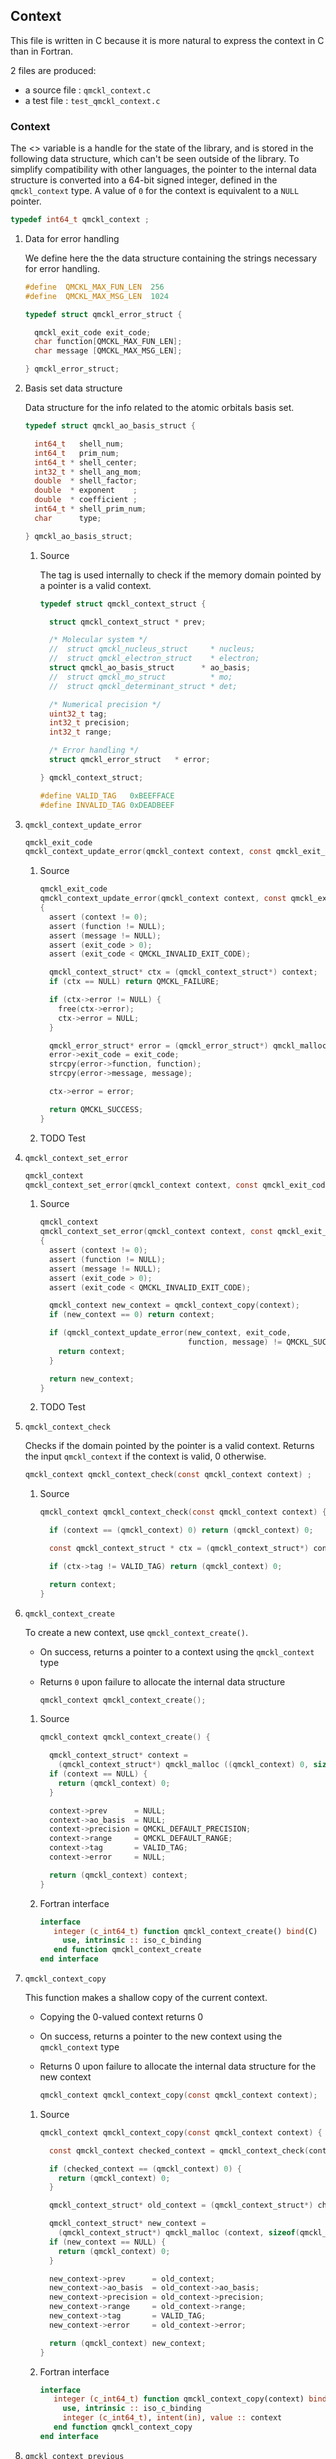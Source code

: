 ** Context
   :PROPERTIES:
   :c:        qmckl_context.c
   :c_test:   test_qmckl_context.c
   :fh:       qmckl_f.f90
   :h:        qmckl.h
   :END:

   This file is written in C because it is more natural to express the
   context in C than in Fortran.

   2 files are produced:
   - a source file : =qmckl_context.c=
   - a test   file : =test_qmckl_context.c=

*** Headers                                                        :noexport:
    #+BEGIN_SRC C :tangle (org-entry-get nil "c" t)
#include "qmckl.h"
#include <math.h>
#include <string.h>
#include <assert.h>
    #+END_SRC

    #+BEGIN_SRC C :tangle (org-entry-get nil "c_test" t)
#include "qmckl.h"
#include "munit.h"
MunitResult test_qmckl_context() {
    #+END_SRC

*** Context

    The <<<context>>> variable is a handle for the state of the library, and
    is stored  in the  following data structure,  which can't  be seen
    outside  of  the library.  To  simplify  compatibility with  other
    languages, the pointer to the internal data structure is converted
    into a 64-bit signed integer, defined in the ~qmckl_context~ type.
    A value of ~0~ for the context is equivalent to a ~NULL~ pointer.

     #+BEGIN_SRC C :comments org :tangle qmckl.h
typedef int64_t qmckl_context ;
     #+END_SRC

**** Data for error handling

     We define here the the data structure containing the strings
     necessary for error handling.
  
     #+BEGIN_SRC C :comments org :tangle qmckl.h
#define  QMCKL_MAX_FUN_LEN  256
#define  QMCKL_MAX_MSG_LEN  1024

typedef struct qmckl_error_struct {

  qmckl_exit_code exit_code;
  char function[QMCKL_MAX_FUN_LEN];
  char message [QMCKL_MAX_MSG_LEN];

} qmckl_error_struct;
     #+END_SRC

     
**** Basis set data structure

     Data  structure for  the info  related to  the atomic  orbitals
     basis set.

     #+BEGIN_SRC C :comments org :tangle (org-entry-get nil "h" t)
typedef struct qmckl_ao_basis_struct {

  int64_t   shell_num;
  int64_t   prim_num;
  int64_t * shell_center;
  int32_t * shell_ang_mom;
  double  * shell_factor;
  double  * exponent    ;
  double  * coefficient ;
  int64_t * shell_prim_num;
  char      type;

} qmckl_ao_basis_struct;
     #+END_SRC

***** Source

      The tag is used internally to check if the memory domain pointed
      by a pointer is a valid context.

      #+BEGIN_SRC C :comments org :tangle (org-entry-get nil "h" t)
typedef struct qmckl_context_struct {

  struct qmckl_context_struct * prev;

  /* Molecular system */
  //  struct qmckl_nucleus_struct     * nucleus;
  //  struct qmckl_electron_struct    * electron;
  struct qmckl_ao_basis_struct      * ao_basis;
  //  struct qmckl_mo_struct          * mo;
  //  struct qmckl_determinant_struct * det;

  /* Numerical precision */
  uint32_t tag;
  int32_t precision;
  int32_t range;

  /* Error handling */
  struct qmckl_error_struct   * error;

} qmckl_context_struct;

#define VALID_TAG   0xBEEFFACE
#define INVALID_TAG 0xDEADBEEF
      #+END_SRC

**** ~qmckl_context_update_error~

     #+BEGIN_SRC C :comments org :tangle (org-entry-get nil "h" t)
qmckl_exit_code
qmckl_context_update_error(qmckl_context context, const qmckl_exit_code exit_code, const char* function, const char* message);
     #+END_SRC

***** Source
      #+BEGIN_SRC C :tangle (org-entry-get nil "c" t)
qmckl_exit_code
qmckl_context_update_error(qmckl_context context, const qmckl_exit_code exit_code, const char* function, const char* message)
{
  assert (context != 0);
  assert (function != NULL);
  assert (message != NULL);
  assert (exit_code > 0);
  assert (exit_code < QMCKL_INVALID_EXIT_CODE);

  qmckl_context_struct* ctx = (qmckl_context_struct*) context;
  if (ctx == NULL) return QMCKL_FAILURE;

  if (ctx->error != NULL) {
    free(ctx->error);
    ctx->error = NULL;
  }

  qmckl_error_struct* error = (qmckl_error_struct*) qmckl_malloc (context, sizeof(qmckl_error_struct));
  error->exit_code = exit_code;
  strcpy(error->function, function);
  strcpy(error->message, message);

  ctx->error = error;

  return QMCKL_SUCCESS;
}
      #+END_SRC

***** TODO Test

**** ~qmckl_context_set_error~

     #+BEGIN_SRC C :comments org :tangle (org-entry-get nil "h" t)
qmckl_context
qmckl_context_set_error(qmckl_context context, const qmckl_exit_code exit_code, const char* function, const char* message);
     #+END_SRC

***** Source
      #+BEGIN_SRC C :tangle (org-entry-get nil "c" t)
qmckl_context
qmckl_context_set_error(qmckl_context context, const qmckl_exit_code exit_code, const char* function, const char* message)
{
  assert (context != 0);
  assert (function != NULL);
  assert (message != NULL);
  assert (exit_code > 0);
  assert (exit_code < QMCKL_INVALID_EXIT_CODE);

  qmckl_context new_context = qmckl_context_copy(context);
  if (new_context == 0) return context;

  if (qmckl_context_update_error(new_context, exit_code,
                                 function, message) != QMCKL_SUCCESS) {
    return context;
  }

  return new_context;
}
      #+END_SRC

***** TODO Test

***** Test                                                         :noexport:

      #+BEGIN_SRC C :tangle (org-entry-get nil "c_test" t)
qmckl_context  context;
qmckl_context  new_context;
      #+END_SRC


**** ~qmckl_context_check~

     Checks if the  domain pointed by the pointer is  a valid context.
     Returns  the input  ~qmckl_context~ if  the context  is valid,  0
     otherwise.

     #+BEGIN_SRC C :comments org :tangle (org-entry-get nil "h" t)
qmckl_context qmckl_context_check(const qmckl_context context) ;
     #+END_SRC

***** Source
      #+BEGIN_SRC C :tangle (org-entry-get nil "c" t)
qmckl_context qmckl_context_check(const qmckl_context context) {

  if (context == (qmckl_context) 0) return (qmckl_context) 0;

  const qmckl_context_struct * ctx = (qmckl_context_struct*) context;

  if (ctx->tag != VALID_TAG) return (qmckl_context) 0;

  return context;
}
      #+END_SRC

**** ~qmckl_context_create~

     To create a new context, use ~qmckl_context_create()~.
     - On success, returns a pointer to a context using the ~qmckl_context~ type
     - Returns ~0~ upon failure to allocate the internal data structure

       #+BEGIN_SRC C :comments org :tangle (org-entry-get nil "h" t)
qmckl_context qmckl_context_create();
       #+END_SRC

***** Source
      #+BEGIN_SRC C :tangle (org-entry-get nil "c" t)
qmckl_context qmckl_context_create() {

  qmckl_context_struct* context =
    (qmckl_context_struct*) qmckl_malloc ((qmckl_context) 0, sizeof(qmckl_context_struct));
  if (context == NULL) {
    return (qmckl_context) 0;
  }

  context->prev      = NULL;
  context->ao_basis  = NULL;
  context->precision = QMCKL_DEFAULT_PRECISION;
  context->range     = QMCKL_DEFAULT_RANGE;
  context->tag       = VALID_TAG;
  context->error     = NULL;

  return (qmckl_context) context;
}
      #+END_SRC

***** Fortran interface
      #+BEGIN_SRC f90 :tangle (org-entry-get nil "fh" t)
  interface
     integer (c_int64_t) function qmckl_context_create() bind(C)
       use, intrinsic :: iso_c_binding
     end function qmckl_context_create
  end interface
      #+END_SRC

***** Test                                                         :noexport:
      #+BEGIN_SRC C :comments link :tangle (org-entry-get nil "c_test" t)
context = qmckl_context_create();
munit_assert_int64( context, !=, (qmckl_context) 0);
munit_assert_int64( qmckl_context_check(context), ==,  context);
      #+END_SRC

**** ~qmckl_context_copy~

     This function makes a shallow copy of the current context.
     - Copying the 0-valued context returns 0
     - On success, returns a pointer to the new context using the ~qmckl_context~ type
     - Returns 0 upon failure to allocate the internal data structure
       for the new context

       #+BEGIN_SRC C :comments org :tangle (org-entry-get nil "h" t)
qmckl_context qmckl_context_copy(const qmckl_context context);
       #+END_SRC

***** Source
      #+BEGIN_SRC C :tangle (org-entry-get nil "c" t)
qmckl_context qmckl_context_copy(const qmckl_context context) {

  const qmckl_context checked_context = qmckl_context_check(context);

  if (checked_context == (qmckl_context) 0) {
    return (qmckl_context) 0;
  }

  qmckl_context_struct* old_context = (qmckl_context_struct*) checked_context;

  qmckl_context_struct* new_context =
    (qmckl_context_struct*) qmckl_malloc (context, sizeof(qmckl_context_struct));
  if (new_context == NULL) {
    return (qmckl_context) 0;
  }

  new_context->prev      = old_context;
  new_context->ao_basis  = old_context->ao_basis;
  new_context->precision = old_context->precision;
  new_context->range     = old_context->range;
  new_context->tag       = VALID_TAG;
  new_context->error     = old_context->error;

  return (qmckl_context) new_context;
}

      #+END_SRC

***** Fortran interface
      #+BEGIN_SRC f90 :tangle (org-entry-get nil "fh" t)
  interface
     integer (c_int64_t) function qmckl_context_copy(context) bind(C)
       use, intrinsic :: iso_c_binding
       integer (c_int64_t), intent(in), value :: context
     end function qmckl_context_copy
  end interface
      #+END_SRC

***** Test                                                         :noexport:
      #+BEGIN_SRC C :comments link :tangle (org-entry-get nil "c_test" t)
new_context = qmckl_context_copy(context);
munit_assert_int64(new_context, !=, (qmckl_context) 0);
munit_assert_int64(new_context, !=, context);
munit_assert_int64(qmckl_context_check(new_context), ==, new_context);
      #+END_SRC

**** ~qmckl_context_previous~

     Returns the previous context
     - On success, returns the ancestor of the current context
     - Returns 0 for the initial context
     - Returns 0 for the 0-valued context

       #+BEGIN_SRC C :comments org :tangle (org-entry-get nil "h" t)
qmckl_context qmckl_context_previous(const qmckl_context context);
       #+END_SRC

***** Source
      #+BEGIN_SRC C :tangle (org-entry-get nil "c" t)
qmckl_context qmckl_context_previous(const qmckl_context context) {

  const qmckl_context checked_context = qmckl_context_check(context);
  if (checked_context == (qmckl_context) 0) {
    return (qmckl_context) 0;
  }

  const qmckl_context_struct* ctx = (qmckl_context_struct*) checked_context;
  return qmckl_context_check((qmckl_context) ctx->prev);
}
      #+END_SRC

***** Fortran interface
      #+BEGIN_SRC f90 :tangle (org-entry-get nil "fh" t)
  interface
     integer (c_int64_t) function qmckl_context_previous(context) bind(C)
       use, intrinsic :: iso_c_binding
       integer (c_int64_t), intent(in), value :: context
     end function qmckl_context_previous
  end interface
      #+END_SRC

***** Test                                                         :noexport:
      #+BEGIN_SRC C :comments link :tangle (org-entry-get nil "c_test" t)
munit_assert_int64(qmckl_context_previous(new_context), !=, (qmckl_context) 0);
munit_assert_int64(qmckl_context_previous(new_context), ==, context);
munit_assert_int64(qmckl_context_previous(context), ==, (qmckl_context) 0);
munit_assert_int64(qmckl_context_previous((qmckl_context) 0), ==, (qmckl_context) 0);
      #+END_SRC

**** ~qmckl_context_destroy~

     Destroys the current context, leaving the ancestors untouched.
     - Succeeds if the current context is properly destroyed
     - Fails otherwise
     - Fails if the 0-valued context is given in argument
     - Fails if the the pointer is not a valid context

     #+BEGIN_SRC C :comments org :tangle (org-entry-get nil "h" t)
qmckl_exit_code qmckl_context_destroy(qmckl_context context);
     #+END_SRC

***** Source
      #+BEGIN_SRC C :tangle (org-entry-get nil "c" t)
qmckl_exit_code qmckl_context_destroy(const qmckl_context context) {

  const qmckl_context checked_context = qmckl_context_check(context);
  if (checked_context == (qmckl_context) 0) return QMCKL_FAILURE;

  qmckl_context_struct* ctx = (qmckl_context_struct*) context;
  if (ctx == NULL) return QMCKL_FAILURE;

  ctx->tag = INVALID_TAG;
  return qmckl_free(context,ctx);
}
      #+END_SRC

***** Fortran interface
      #+BEGIN_SRC f90 :tangle (org-entry-get nil "fh" t)
  interface
     integer (c_int32_t) function qmckl_context_destroy(context) bind(C)
       use, intrinsic :: iso_c_binding
       integer (c_int64_t), intent(in), value :: context
     end function qmckl_context_destroy
  end interface
      #+END_SRC

***** Test                                                         :noexport:
      #+BEGIN_SRC C :tangle (org-entry-get nil "c_test" t)
munit_assert_int64(qmckl_context_check(new_context), ==, new_context);
munit_assert_int64(new_context, !=, (qmckl_context) 0);
munit_assert_int32(qmckl_context_destroy(new_context), ==, QMCKL_SUCCESS);
munit_assert_int64(qmckl_context_check(new_context), !=, new_context);
munit_assert_int64(qmckl_context_check(new_context), ==, (qmckl_context) 0);
munit_assert_int64(qmckl_context_destroy((qmckl_context) 0), ==, QMCKL_FAILURE);
      #+END_SRC

**** Basis set

      For H_2 with the following basis set,

      #+BEGIN_EXAMPLE
HYDROGEN
S   5
1         3.387000E+01           6.068000E-03
2         5.095000E+00           4.530800E-02
3         1.159000E+00           2.028220E-01
4         3.258000E-01           5.039030E-01
5         1.027000E-01           3.834210E-01
S   1
1         3.258000E-01           1.000000E+00
S   1
1         1.027000E-01           1.000000E+00
P   1
1         1.407000E+00           1.000000E+00
P   1
1         3.880000E-01           1.000000E+00
D   1
1         1.057000E+00           1.0000000
      #+END_EXAMPLE

      we have:

      #+BEGIN_EXAMPLE
type = 'G'
shell_num = 12
prim_num = 20
SHELL_CENTER = [1, 1, 1, 1, 1, 1, 2, 2, 2, 2, 2, 2]
SHELL_ANG_MOM = ['S', 'S', 'S', 'P', 'P', 'D', 'S', 'S', 'S', 'P', 'P', 'D']
SHELL_PRIM_NUM = [5, 1, 1, 1, 1, 1, 5, 1, 1, 1, 1, 1]
prim_index = [1, 6, 7, 8, 9, 10, 11, 16, 17, 18, 19, 20]
EXPONENT = [ 33.87, 5.095, 1.159, 0.3258, 0.1027, 0.3258, 0.1027,
             1.407, 0.388, 1.057, 33.87, 5.095, 1.159, 0.3258, 0.1027,
             0.3258, 0.1027, 1.407, 0.388, 1.057]
COEFFICIENT = [ 0.006068, 0.045308, 0.202822, 0.503903, 0.383421,
                1.0, 1.0, 1.0, 1.0, 1.0, 0.006068, 0.045308, 0.202822,
                0.503903, 0.383421, 1.0, 1.0, 1.0, 1.0, 1.0]
      #+END_EXAMPLE

**** ~qmckl_context_update_ao_basis~

     Updates the data describing the AO basis set into the context.

     | ~type~                        | Gaussian or Slater                                                   |
     | ~shell_num~                   | Number of shells                                                     |
     | ~prim_num~                    | Total number of primitives                                           |
     | ~SHELL_CENTER(shell_num)~     | Id of the nucleus on which the shell is centered                     |
     | ~SHELL_ANG_MOM(shell_num)~    | Id of the nucleus on which the shell is centered                     |
     | ~SHELL_FACTOR(shell_num)~     | Normalization factor for the shell                                   |
     | ~SHELL_PRIM_NUM(shell_num)~   | Number of primitives in the shell                                    |
     | ~SHELL_PRIM_INDEX(shell_num)~ | Address of the first primitive of the shelll in the ~EXPONENT~ array |
     | ~EXPONENT(prim_num)~          | Array of exponents                                                   |
     | ~COEFFICIENT(prim_num)~       | Array of coefficients                                                |

     #+BEGIN_SRC C :comments org :tangle (org-entry-get nil "h" t)
qmckl_exit_code
qmckl_context_update_ao_basis(qmckl_context   context     , const char      type,
                              const int64_t   shell_num   , const int64_t   prim_num,
                              const int64_t * SHELL_CENTER, const int32_t * SHELL_ANG_MOM,
                              const double  * SHELL_FACTOR, const int64_t * SHELL_PRIM_NUM,
                              const int64_t * SHELL_PRIM_INDEX,
                              const double  * EXPONENT    , const double  * COEFFICIENT);
     #+END_SRC

***** Source
      #+BEGIN_SRC C :tangle (org-entry-get nil "c" t)
qmckl_exit_code
qmckl_context_update_ao_basis(qmckl_context   context     , const char      type,
                              const int64_t   shell_num   , const int64_t   prim_num,
                              const int64_t * SHELL_CENTER, const int32_t * SHELL_ANG_MOM,
                              const double  * SHELL_FACTOR, const int64_t * SHELL_PRIM_NUM,
                              const int64_t * SHELL_PRIM_INDEX,
                              const double  * EXPONENT    , const double  * COEFFICIENT)
{

  int64_t i;

  /* Check input */

  if (type != 'G' && type != 'S') return QMCKL_FAILURE;
  if (shell_num <= 0) return QMCKL_FAILURE;
  if (prim_num  <= 0) return QMCKL_FAILURE;
  if (prim_num  < shell_num) return QMCKL_FAILURE;

  for (i=0 ; i<shell_num ; i++) {
    if (SHELL_CENTER[i] <= 0) return QMCKL_FAILURE;
    if (SHELL_PRIM_NUM[i] <= 0) return QMCKL_FAILURE;
    if (SHELL_ANG_MOM[i] < 0) return QMCKL_FAILURE;
    if (SHELL_PRIM_INDEX[i] < 0) return QMCKL_FAILURE;
  }

  for (i=0 ; i<prim_num ; i++) {
    if (EXPONENT[i] <= 0) return QMCKL_FAILURE;
  }

  qmckl_context_struct* ctx = (qmckl_context_struct*) context;
  if (ctx == NULL) return QMCKL_FAILURE;

  qmckl_ao_basis_struct* basis = (qmckl_ao_basis_struct*) malloc (sizeof(qmckl_ao_basis_struct));
  if (basis == NULL) return QMCKL_FAILURE;


  /* Memory allocations */

  basis->shell_center  = (int64_t*) malloc (shell_num * sizeof(int64_t));
  if (basis->shell_center == NULL) {
    qmckl_free(context, basis);
    return QMCKL_FAILURE;
  }

  basis->shell_ang_mom = (int32_t*) malloc (shell_num * sizeof(int32_t));
  if (basis->shell_ang_mom == NULL) {
    qmckl_free(context, basis->shell_center);
    qmckl_free(context, basis);
    return QMCKL_FAILURE;
  }

  basis->shell_prim_num= (int64_t*) malloc (shell_num * sizeof(int64_t));
  if (basis->shell_prim_num == NULL) {
    qmckl_free(context, basis->shell_ang_mom);
    qmckl_free(context, basis->shell_center);
    qmckl_free(context, basis);
    return QMCKL_FAILURE;
  }

  basis->shell_factor  = (double *) malloc (shell_num * sizeof(double ));
  if (basis->shell_factor == NULL) {
    qmckl_free(context, basis->shell_prim_num);
    qmckl_free(context, basis->shell_ang_mom);
    qmckl_free(context, basis->shell_center);
    qmckl_free(context, basis);
    return QMCKL_FAILURE;
  }

  basis->exponent      = (double *) malloc (prim_num  * sizeof(double ));
  if (basis->exponent == NULL) {
    qmckl_free(context, basis->shell_factor);
    qmckl_free(context, basis->shell_prim_num);
    qmckl_free(context, basis->shell_ang_mom);
    qmckl_free(context, basis->shell_center);
    qmckl_free(context, basis);
    return QMCKL_FAILURE;
  }

  basis->coefficient   = (double *) malloc (prim_num  * sizeof(double ));
  if (basis->coefficient == NULL) {
    qmckl_free(context, basis->exponent);
    qmckl_free(context, basis->shell_factor);
    qmckl_free(context, basis->shell_prim_num);
    qmckl_free(context, basis->shell_ang_mom);
    qmckl_free(context, basis->shell_center);
    qmckl_free(context, basis);
    return QMCKL_FAILURE;
  }


  /* Assign data */

  basis->type      = type;
  basis->shell_num = shell_num;
  basis->prim_num  = prim_num;

  for (i=0 ; i<shell_num ; i++) {
    basis->shell_center  [i] = SHELL_CENTER  [i];
    basis->shell_ang_mom [i] = SHELL_ANG_MOM [i];
    basis->shell_prim_num[i] = SHELL_PRIM_NUM[i];
    basis->shell_factor  [i] = SHELL_FACTOR  [i];
  }

  for (i=0 ; i<prim_num ; i++) {
    basis->exponent   [i] = EXPONENT[i];
    basis->coefficient[i] = COEFFICIENT[i];
  }

  ctx->ao_basis = basis;
  return QMCKL_SUCCESS;
}
      #+END_SRC

***** Fortran interface
      #+BEGIN_SRC f90 :tangle (org-entry-get nil "fh" t)
  interface
     integer (c_int32_t) function qmckl_context_update_ao_basis(context, &
          typ, shell_num, prim_num, SHELL_CENTER, SHELL_ANG_MOM, SHELL_FACTOR, &
          SHELL_PRIM_NUM, SHELL_PRIM_INDEX, EXPONENT, COEFFICIENT) bind(C)
       use, intrinsic :: iso_c_binding
       integer (c_int64_t), intent(in), value :: context
       character(c_char)  , intent(in), value :: typ
       integer (c_int64_t), intent(in), value :: shell_num
       integer (c_int64_t), intent(in), value :: prim_num
       integer (c_int64_t), intent(in)        :: SHELL_CENTER(shell_num)
       integer (c_int32_t), intent(in)        :: SHELL_ANG_MOM(shell_num)
       double precision   , intent(in)        :: SHELL_FACTOR(shell_num)
       integer (c_int64_t), intent(in)        :: SHELL_PRIM_NUM(shell_num)
       integer (c_int64_t), intent(in)        :: SHELL_PRIM_INDEX(shell_num)
       double precision   , intent(in)        :: EXPONENT(prim_num)
       double precision   , intent(in)        :: COEFFICIENT(prim_num)
     end function qmckl_context_update_ao_basis
  end interface
      #+END_SRC

***** TODO Test

**** ~qmckl_context_set_ao_basis~

     Sets the data describing the AO basis set into the context.

     | ~type~                        | Gaussian or Slater                                                   |
     | ~shell_num~                   | Number of shells                                                     |
     | ~prim_num~                    | Total number of primitives                                           |
     | ~SHELL_CENTER(shell_num)~     | Id of the nucleus on which the shell is centered                     |
     | ~SHELL_ANG_MOM(shell_num)~    | Id of the nucleus on which the shell is centered                     |
     | ~SHELL_FACTOR(shell_num)~     | Normalization factor for the shell                                   |
     | ~SHELL_PRIM_NUM(shell_num)~   | Number of primitives in the shell                                    |
     | ~SHELL_PRIM_INDEX(shell_num)~ | Address of the first primitive of the shelll in the ~EXPONENT~ array |
     | ~EXPONENT(prim_num)~          | Array of exponents                                                   |
     | ~COEFFICIENT(prim_num)~       | Array of coefficients                                                |

     #+BEGIN_SRC C :comments org :tangle (org-entry-get nil "h" t)
qmckl_context
qmckl_context_set_ao_basis(const qmckl_context context     , const char      type,
                           const int64_t       shell_num   , const int64_t   prim_num,
                           const int64_t *     SHELL_CENTER, const int32_t * SHELL_ANG_MOM,
                           const double  *     SHELL_FACTOR, const int64_t * SHELL_PRIM_NUM,
                           const int64_t *     SHELL_PRIM_INDEX,
                           const double  *     EXPONENT    , const double  * COEFFICIENT);
     #+END_SRC

***** Source
      #+BEGIN_SRC C :tangle (org-entry-get nil "c" t)
qmckl_context
qmckl_context_set_ao_basis(const qmckl_context context     , const char      type,
                           const int64_t       shell_num   , const int64_t   prim_num,
                           const int64_t *     SHELL_CENTER, const int32_t * SHELL_ANG_MOM,
                           const double  *     SHELL_FACTOR, const int64_t * SHELL_PRIM_NUM,
                           const int64_t *     SHELL_PRIM_INDEX,
                           const double  *     EXPONENT    , const double  * COEFFICIENT)
{

  qmckl_context new_context = qmckl_context_copy(context);
  if (new_context == 0) return 0;

  if (qmckl_context_update_ao_basis(new_context, type, shell_num, prim_num,
                                    SHELL_CENTER, SHELL_ANG_MOM, SHELL_FACTOR,
                                    SHELL_PRIM_NUM, SHELL_PRIM_INDEX, EXPONENT,
                                    COEFFICIENT
                                    ) == QMCKL_FAILURE)
    return 0;

  return new_context;
}
      #+END_SRC

***** Fortran interface
      #+BEGIN_SRC f90 :tangle (org-entry-get nil "fh" t)
  interface
     integer (c_int64_t) function qmckl_context_set_ao_basis(context, &
          typ, shell_num, prim_num, SHELL_CENTER, SHELL_ANG_MOM, SHELL_FACTOR, &
          SHELL_PRIM_NUM, SHELL_PRIM_INDEX, EXPONENT, COEFFICIENT) bind(C)
       use, intrinsic :: iso_c_binding
       integer (c_int64_t), intent(in), value :: context
       character(c_char)  , intent(in), value :: typ
       integer (c_int64_t), intent(in), value :: shell_num
       integer (c_int64_t), intent(in), value :: prim_num
       integer (c_int64_t), intent(in)        :: SHELL_CENTER(shell_num)
       integer (c_int32_t), intent(in)        :: SHELL_ANG_MOM(shell_num)
       double precision   , intent(in)        :: SHELL_FACTOR(shell_num)
       integer (c_int64_t), intent(in)        :: SHELL_PRIM_NUM(shell_num)
       integer (c_int64_t), intent(in)        :: SHELL_PRIM_INDEX(shell_num)
       double precision   , intent(in)        :: EXPONENT(prim_num)
       double precision   , intent(in)        :: COEFFICIENT(prim_num)
     end function qmckl_context_set_ao_basis
  end interface
      #+END_SRC

***** TODO Test

**** Precision

     The  following  functions  set   and  get  the  expected  required
     precision and  range. ~precision~ should  be an integer  between 2
     and 53, and ~range~ should be an integer between 2 and 11.

     The setter  functions functions return  a new context as  a 64-bit
     integer.   The getter  functions  return the  value,  as a  32-bit
     integer.    The  update   functions   return  ~QMCKL_SUCCESS~   or
     ~QMCKL_FAILURE~.

**** ~qmckl_context_update_precision~
     Modifies the parameter for the numerical precision in a given context.
     #+BEGIN_SRC C :comments org :tangle (org-entry-get nil "h" t)
qmckl_exit_code qmckl_context_update_precision(const qmckl_context context, const int precision);
     #+END_SRC

***** Source
      #+BEGIN_SRC C :tangle (org-entry-get nil "c" t)
qmckl_exit_code qmckl_context_update_precision(const qmckl_context context, const int precision) {

  if (precision <  2) return QMCKL_FAILURE;
  if (precision > 53) return QMCKL_FAILURE;

  qmckl_context_struct* ctx = (qmckl_context_struct*) context;
  if (ctx == NULL) return QMCKL_FAILURE;

  ctx->precision = precision;
  return QMCKL_SUCCESS;
}
      #+END_SRC

***** Fortran interface
      #+BEGIN_SRC f90 :tangle (org-entry-get nil "fh" t)
  interface
     integer (c_int32_t) function qmckl_context_update_precision(context, precision) bind(C)
       use, intrinsic :: iso_c_binding
       integer (c_int64_t), intent(in), value :: context
       integer (c_int32_t), intent(in), value :: precision
     end function qmckl_context_update_precision
  end interface
      #+END_SRC

***** TODO Tests                                                   :noexport:
**** ~qmckl_context_update_range~
     Modifies the parameter for the numerical range in a given context.
     #+BEGIN_SRC C :comments org :tangle (org-entry-get nil "h" t)
qmckl_exit_code qmckl_context_update_range(const qmckl_context context, const int range);
      #+END_SRC

***** Source
      #+BEGIN_SRC C :tangle (org-entry-get nil "c" t)
qmckl_exit_code qmckl_context_update_range(const qmckl_context context, const int range) {

  if (range <  2) return QMCKL_FAILURE;
  if (range > 11) return QMCKL_FAILURE;

  qmckl_context_struct* ctx = (qmckl_context_struct*) context;
  if (ctx == NULL) return QMCKL_FAILURE;

  ctx->range = range;
  return QMCKL_SUCCESS;
}
      #+END_SRC

***** Fortran interface
      #+BEGIN_SRC f90 :tangle (org-entry-get nil "fh" t)
  interface
     integer (c_int32_t) function qmckl_context_update_range(context, range) bind(C)
       use, intrinsic :: iso_c_binding
       integer (c_int64_t), intent(in), value :: context
       integer (c_int32_t), intent(in), value :: range
     end function qmckl_context_update_range
  end interface
      #+END_SRC

***** TODO Tests                                                   :noexport:
**** ~qmckl_context_set_precision~
     Returns a copy of the context with a different precision parameter.
     #+BEGIN_SRC C :comments org :tangle (org-entry-get nil "h" t)
qmckl_context qmckl_context_set_precision(const qmckl_context context, const int precision);
     #+END_SRC

***** Source
      #+BEGIN_SRC C :tangle (org-entry-get nil "c" t)
qmckl_context qmckl_context_set_precision(const qmckl_context context, const int precision) {
  qmckl_context new_context = qmckl_context_copy(context);
  if (new_context == 0) return 0;

  if (qmckl_context_update_precision(new_context, precision) == QMCKL_FAILURE) return 0;

  return new_context;
}
      #+END_SRC

***** Fortran interface
      #+BEGIN_SRC f90 :tangle (org-entry-get nil "fh" t)
  interface
     integer (c_int64_t) function qmckl_context_set_precision(context, precision) bind(C)
       use, intrinsic :: iso_c_binding
       integer (c_int64_t), intent(in), value :: context
       integer (c_int32_t), intent(in), value :: precision
     end function qmckl_context_set_precision
  end interface
      #+END_SRC

***** TODO Tests                                                   :noexport:
**** ~qmckl_context_set_range~
     Returns a copy of the context with a different precision parameter.
     #+BEGIN_SRC C :comments org :tangle (org-entry-get nil "h" t)
qmckl_context qmckl_context_set_range(const qmckl_context context, const int range);
     #+END_SRC

***** Source
      #+BEGIN_SRC C :tangle (org-entry-get nil "c" t)
qmckl_context qmckl_context_set_range(const qmckl_context context, const int range) {
  qmckl_context new_context = qmckl_context_copy(context);
  if (new_context == 0) return 0;

  if (qmckl_context_update_range(new_context, range) == QMCKL_FAILURE) return 0;

  return new_context;
}
      #+END_SRC

***** Fortran interface
      #+BEGIN_SRC f90 :tangle (org-entry-get nil "fh" t)
  interface
     integer (c_int64_t) function qmckl_context_set_range(context, range) bind(C)
       use, intrinsic :: iso_c_binding
       integer (c_int64_t), intent(in), value :: context
       integer (c_int32_t), intent(in), value :: range
     end function qmckl_context_set_range
  end interface
      #+END_SRC

***** TODO Tests                                                   :noexport:

**** ~qmckl_context_get_precision~
     Returns the value of the numerical precision in the context
     #+BEGIN_SRC C :comments org :tangle (org-entry-get nil "h" t)
int32_t qmckl_context_get_precision(const qmckl_context context);
     #+END_SRC

***** Source
      #+BEGIN_SRC C :tangle (org-entry-get nil "c" t)
int qmckl_context_get_precision(const qmckl_context context) {
  const qmckl_context_struct* ctx = (qmckl_context_struct*) context;
  return ctx->precision;
}
      #+END_SRC

***** Fortran interface
      #+BEGIN_SRC f90 :tangle (org-entry-get nil "fh" t)
  interface
     integer (c_int32_t) function qmckl_context_get_precision(context) bind(C)
       use, intrinsic :: iso_c_binding
       integer (c_int64_t), intent(in), value :: context
     end function qmckl_context_get_precision
  end interface
      #+END_SRC

***** TODO Tests                                                   :noexport:
**** ~qmckl_context_get_range~
     Returns the value of the numerical range in the context
     #+BEGIN_SRC C :comments org :tangle (org-entry-get nil "h" t)
int32_t qmckl_context_get_range(const qmckl_context context);
     #+END_SRC

***** Source
      #+BEGIN_SRC C :tangle (org-entry-get nil "c" t)
int qmckl_context_get_range(const qmckl_context context) {
  const qmckl_context_struct* ctx = (qmckl_context_struct*) context;
  return ctx->range;
}
      #+END_SRC

***** Fortran interface
      #+BEGIN_SRC f90 :tangle (org-entry-get nil "fh" t)
  interface
     integer (c_int32_t) function qmckl_context_get_range(context) bind(C)
       use, intrinsic :: iso_c_binding
       integer (c_int64_t), intent(in), value :: context
     end function qmckl_context_get_range
  end interface
      #+END_SRC

***** TODO Tests                                                   :noexport:

**** ~qmckl_context_get_epsilon~
     Returns $\epsilon = 2^{1-n}$ where ~n~ is the precision
     #+BEGIN_SRC C :comments org :tangle (org-entry-get nil "h" t)
double qmckl_context_get_epsilon(const qmckl_context context);
     #+END_SRC

***** Source
      #+BEGIN_SRC C :tangle (org-entry-get nil "c" t)
double qmckl_context_get_epsilon(const qmckl_context context) {
  const qmckl_context_struct* ctx = (qmckl_context_struct*) context;
  return pow(2.0,(double) 1-ctx->precision);
}
      #+END_SRC

***** Fortran interface
      #+BEGIN_SRC f90 :tangle (org-entry-get nil "fh" t)
  interface
     real (c_double) function qmckl_context_get_epsilon(context) bind(C)
       use, intrinsic :: iso_c_binding
       integer (c_int64_t), intent(in), value :: context
     end function qmckl_context_get_epsilon
  end interface
      #+END_SRC

***** TODO Tests                                                   :noexport:



*** End of files                                                   :noexport:

***** Test
      #+BEGIN_SRC C :comments link :tangle (org-entry-get nil "c_test" t)
return MUNIT_OK;
}
      #+END_SRC



 # -*- mode: org -*-
 # vim: syntax=c
